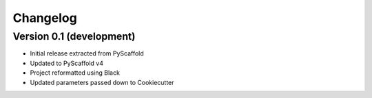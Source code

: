 =========
Changelog
=========

Version 0.1 (development)
========================

- Initial release extracted from PyScaffold
- Updated to PyScaffold v4
- Project reformatted using Black
- Updated parameters passed down to Cookiecutter
